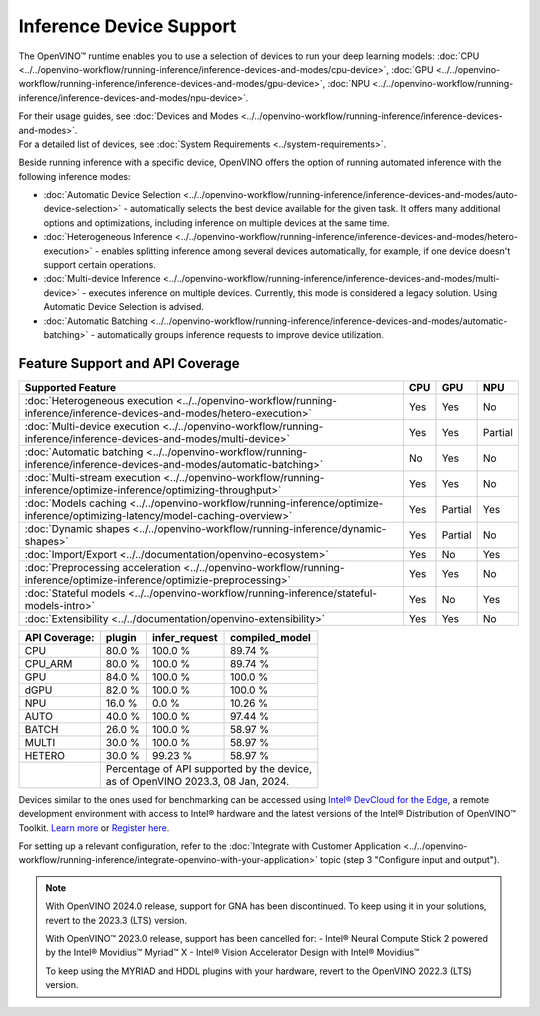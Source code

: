 .. {#openvino_supported_devices}


Inference Device Support
========================

.. meta::
   :description: Check the list of devices used by OpenVINO to run inference
                 of deep learning models.


The OpenVINO™ runtime enables you to use a selection of devices to run your
deep learning models:
:doc:`CPU <../../openvino-workflow/running-inference/inference-devices-and-modes/cpu-device>`,
:doc:`GPU <../../openvino-workflow/running-inference/inference-devices-and-modes/gpu-device>`,
:doc:`NPU <../../openvino-workflow/running-inference/inference-devices-and-modes/npu-device>`.

| For their usage guides, see :doc:`Devices and Modes <../../openvino-workflow/running-inference/inference-devices-and-modes>`.
| For a detailed list of devices, see :doc:`System Requirements <../system-requirements>`.

Beside running inference with a specific device,
OpenVINO offers the option of running automated inference with the following inference modes:

* :doc:`Automatic Device Selection <../../openvino-workflow/running-inference/inference-devices-and-modes/auto-device-selection>` - automatically selects the best device
  available for the given task. It offers many additional options and optimizations, including inference on
  multiple devices at the same time.
* :doc:`Heterogeneous Inference <../../openvino-workflow/running-inference/inference-devices-and-modes/hetero-execution>` - enables splitting inference among several devices
  automatically, for example, if one device doesn't support certain operations.
* :doc:`Multi-device Inference <../../openvino-workflow/running-inference/inference-devices-and-modes/multi-device>` - executes inference on multiple devices.
  Currently, this mode is considered a legacy solution. Using Automatic Device Selection is advised.
* :doc:`Automatic Batching <../../openvino-workflow/running-inference/inference-devices-and-modes/automatic-batching>` - automatically groups inference requests to improve
  device utilization.



Feature Support and API Coverage
#################################

=============================================================================================================================== ======= ========== ===========
 Supported Feature                                                                                                               CPU     GPU        NPU
=============================================================================================================================== ======= ========== ===========
 :doc:`Heterogeneous execution <../../openvino-workflow/running-inference/inference-devices-and-modes/hetero-execution>`         Yes     Yes        No
 :doc:`Multi-device execution <../../openvino-workflow/running-inference/inference-devices-and-modes/multi-device>`              Yes     Yes        Partial
 :doc:`Automatic batching <../../openvino-workflow/running-inference/inference-devices-and-modes/automatic-batching>`            No      Yes        No
 :doc:`Multi-stream execution <../../openvino-workflow/running-inference/optimize-inference/optimizing-throughput>`              Yes     Yes        No
 :doc:`Models caching <../../openvino-workflow/running-inference/optimize-inference/optimizing-latency/model-caching-overview>`  Yes     Partial    Yes
 :doc:`Dynamic shapes <../../openvino-workflow/running-inference/dynamic-shapes>`                                                Yes     Partial    No
 :doc:`Import/Export <../../documentation/openvino-ecosystem>`                                                                   Yes     No         Yes
 :doc:`Preprocessing acceleration <../../openvino-workflow/running-inference/optimize-inference/optimizie-preprocessing>`        Yes     Yes        No
 :doc:`Stateful models <../../openvino-workflow/running-inference/stateful-models-intro>`                                        Yes     No         Yes
 :doc:`Extensibility <../../documentation/openvino-extensibility>`                                                               Yes     Yes        No
=============================================================================================================================== ======= ========== ===========


+-------------------------+-----------+------------------+-------------------+
| **API Coverage:**       | plugin    | infer_request    | compiled_model    |
+=========================+===========+==================+===================+
| CPU                     | 80.0 %    | 100.0 %          | 89.74 %           |
+-------------------------+-----------+------------------+-------------------+
| CPU_ARM                 | 80.0 %    | 100.0 %          | 89.74 %           |
+-------------------------+-----------+------------------+-------------------+
| GPU                     | 84.0 %    | 100.0 %          | 100.0 %           |
+-------------------------+-----------+------------------+-------------------+
| dGPU                    | 82.0 %    | 100.0 %          | 100.0 %           |
+-------------------------+-----------+------------------+-------------------+
| NPU                     | 16.0 %    | 0.0 %            | 10.26 %           |
+-------------------------+-----------+------------------+-------------------+
| AUTO                    | 40.0 %    | 100.0 %          | 97.44 %           |
+-------------------------+-----------+------------------+-------------------+
| BATCH                   | 26.0 %    | 100.0 %          | 58.97 %           |
+-------------------------+-----------+------------------+-------------------+
| MULTI                   | 30.0 %    | 100.0 %          | 58.97 %           |
+-------------------------+-----------+------------------+-------------------+
| HETERO                  | 30.0 %    | 99.23 %          | 58.97 %           |
+-------------------------+-----------+------------------+-------------------+
|                         || Percentage of API supported by the device,      |
|                         || as of OpenVINO 2023.3, 08 Jan, 2024.            |
+-------------------------+-----------+------------------+-------------------+


Devices similar to the ones used for benchmarking can be accessed using
`Intel® DevCloud for the Edge <https://devcloud.intel.com/edge/>`__,
a remote development environment with access to Intel® hardware and the latest versions
of the Intel® Distribution of OpenVINO™ Toolkit.
`Learn more <https://devcloud.intel.com/edge/../../get-started/devcloud/>`__ or
`Register here <https://inteliot.force.com/DevcloudForEdge/s/>`__.

For setting up a relevant configuration, refer to the
:doc:`Integrate with Customer Application <../../openvino-workflow/running-inference/integrate-openvino-with-your-application>`
topic (step 3 "Configure input and output").



.. note::

   With OpenVINO 2024.0 release, support for GNA has been discontinued. To keep using it
   in your solutions, revert to the 2023.3 (LTS) version.

   With OpenVINO™ 2023.0 release, support has been cancelled for:
   - Intel® Neural Compute Stick 2 powered by the Intel® Movidius™ Myriad™ X
   - Intel® Vision Accelerator Design with Intel® Movidius™

   To keep using the MYRIAD and HDDL plugins with your hardware,
   revert to the OpenVINO 2022.3 (LTS) version.
